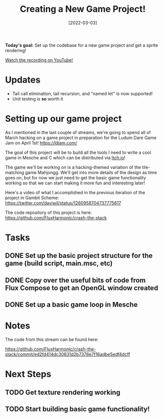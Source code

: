 #+title: Creating a New Game Project!
#+date: [2022-03-03]
#+slug: 2022-03-03

*Today's goal:* Set up the codebase for a new game project and get a sprite rendering!

[[yt:1-fL6uF0SdM][Watch the recording on YouTube!]]

* Updates

- Tail call elimination, tail recursion, and "named let" is now supported!
- Unit testing is *so* worth it

* Setting up our game project

As I mentioned in the last couple of streams, we're going to spend all of March hacking on a game project in preparation for the Ludum Dare Game Jam on April 1st! https://ldjam.com/

The goal of this project will be to build all the tools I need to write a cool game in Mesche and C which can be distributed via [[https://itch.io][Itch.io]]!

The game we'll be working on is a hacking-themed variation of the tile-matching game Mahjongg.  We'll get into more details of the design as time goes on, but for now we just need to get the basic game functionality working so that we can start making it more fun and interesting later!

Here's a video of what I accomplished in the previous iteration of the project in Gambit Scheme: https://twitter.com/daviwil/status/1260958704737775617

The code repository of this project is here: https://github.com/FluxHarmonic/crash-the-stack

* Tasks

** DONE Set up the basic project structure for the game (build script, main.msc, etc)
CLOSED: [2022-03-03 Thu 18:35]
:LOGBOOK:
- State "DONE"       from "TODO"       [2022-03-03 Thu 18:35]
:END:
** DONE Copy over the useful bits of code from Flux Compose to get an OpenGL window created
CLOSED: [2022-03-03 Thu 18:35]
:LOGBOOK:
- State "DONE"       from "TODO"       [2022-03-03 Thu 18:35]
:END:
** DONE Set up a basic game loop in Mesche
CLOSED: [2022-03-03 Thu 19:13]
:LOGBOOK:
- State "DONE"       from "TODO"       [2022-03-03 Thu 19:13]
:END:

* Notes

The code from this stream can be found here:

https://github.com/FluxHarmonic/crash-the-stack/commit/ed2fd414dc30831d2b7378e7f16adbe5edf4dcff

* Next Steps

** TODO Get texture rendering working
** TODO Start building basic game functionality!
